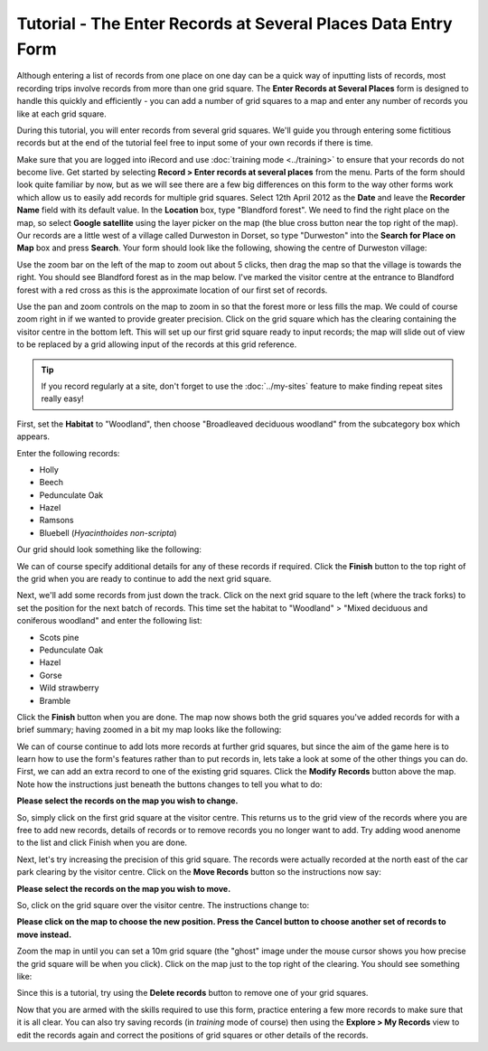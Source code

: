 Tutorial - The Enter Records at Several Places Data Entry Form
==============================================================

Although entering a list of records from one place on one day can be a quick way of 
inputting lists of records, most recording trips involve records from more than one grid
square. The **Enter Records at Several Places** form is designed to handle this quickly 
and efficiently - you can add a number of grid squares to a map and enter any number of 
records you like at each grid square.

.. todo:: link up a video

.. only:: html

  Watch the video below which shows you how to input records at several places. Then 
  follow the steps given further down the page to have a go at inputting some records
  yourself.
  
  .. raw:: html

    <iframe width="640" height="360" src="http://www.youtube.com/embed/JTpwXcQkbWw" frameborder="0" allowfullscreen></iframe>
    
.. only:: not html

  .. tip::
  
    You can `watch a video of using the Enter Records at Several Places data entry form
    <http://youtu.be/JTpwXcQkbWw>`_.
    
During this tutorial, you will enter records from several grid squares. We'll guide you 
through entering some fictitious records but at the end of the tutorial feel free to 
input some of your own records if there is time. 

Make sure that you are logged into iRecord and use :doc:`training mode <../training>` to
ensure that your records do not become live.  Get started by selecting **Record > Enter
records at several places** from the menu. Parts of the form should look quite familiar by
now, but as we will see there are a few big differences on this form to the way other
forms work which allow us to easily add records for multiple grid squares. Select 12th
April 2012 as the **Date** and leave the **Recorder Name** field with its default value.
In the **Location** box, type "Blandford forest". We need to find the right place on the
map, so select **Google satellite** using the layer picker on the map (the blue cross
button near the top right of the map). Our records are a little west of a village called 
Durweston in Dorset, so type "Durweston" into the **Search for Place on Map** box and 
press **Search**. Your form should look like the following, showing the centre of 
Durweston village:

.. image:: ../images/multiple-places-durweston.png
    :width: 700px
    :alt: Finding the village of Durweston on the map

Use the zoom bar on the left of the map to zoom out about 5 clicks, then drag the map so
that the village is towards the right. You should see Blandford forest as in the map 
below. I've marked the visitor centre at the entrance to Blandford forest with a red
cross as this is the approximate location of our first set of records.

.. image:: ../images/multiple-places-blandford-forest.png
    :width: 700px
    :alt: Map showing Blandford forest
    
Use the pan and zoom controls on the map to zoom in so that the forest more or less fills
the map. We could of course zoom right in if we wanted to provide greater precision. Click
on the grid square which has the clearing containing the visitor centre in the bottom 
left. This will set up our first grid square ready to input records; the map will slide
out of view to be replaced by a grid allowing input of the records at this grid reference.

.. tip::

  If you record regularly at a site, don't forget to use the :doc:`../my-sites` feature
  to make finding repeat sites really easy!

First, set the **Habitat** to "Woodland", then choose "Broadleaved deciduous woodland" 
from the subcategory box which appears.

Enter the following records:

* Holly
* Beech
* Pedunculate Oak
* Hazel
* Ramsons
* Bluebell (*Hyacinthoides non-scripta*)

Our grid should look something like the following:

.. image:: ../images/multiple-places-first-list.png
    :width: 700px
    :alt: Our list of records from the first grid square

We can of course specify additional details for any of these records if required. Click
the **Finish** button to the top right of the grid when you are ready to continue to add 
the next grid square. 

Next, we'll add some records from just down the track. Click on the next grid square to 
the left (where the track forks) to set the position for the next batch of records. This 
time set the habitat to "Woodland" > "Mixed deciduous and coniferous woodland" and enter
the following list:

* Scots pine
* Pedunculate Oak
* Hazel
* Gorse
* Wild strawberry
* Bramble

Click the **Finish** button when you are done. The map now shows both the grid squares
you've added records for with a brief summary; having zoomed in a bit my map looks like 
the following:

.. image:: ../images/multiple-places-map-2-squares.png
    :width: 700px
    :alt: 2 grid squares now added to the map
    
We can of course continue to add lots more records at further grid squares, but since the 
aim of the game here is to learn how to use the form's features rather than to put records
in, lets take a look at some of the other things you can do. First, we can add an extra
record to one of the existing grid squares. Click the **Modify Records** button above the
map. Note how the instructions just beneath the buttons changes to tell you what to do:

**Please select the records on the map you wish to change.**

So, simply click on the first grid square at the visitor centre. This returns us to the 
grid view of the records where you are free to add new records, details of records or to
remove records you no longer want to add. Try adding wood anenome to the list and click
Finish when you are done. 

Next, let's try increasing the precision of this grid square. The records were actually
recorded at the north east of the car park clearing by the visitor centre. Click on the 
**Move Records** button so the instructions now say:

**Please select the records on the map you wish to move.**

So, click on the grid square over the visitor centre. The instructions change to:

**Please click on the map to choose the new position. Press the Cancel button to choose 
another set of records to move instead.**

Zoom the map in until you can set a 10m grid square (the "ghost" image under the mouse
cursor shows you how precise the grid square will be when you click). Click on the map
just to the top right of the clearing. You should see something like:

.. image:: ../images/multiple-places-10m-square.png
    :width: 700px
    :alt: The precision of one of the grid squares is now 10m
    
Since this is a tutorial, try using the **Delete records** button to remove one of your 
grid squares. 

Now that you are armed with the skills required to use this form, practice entering a few
more records to make sure that it is all clear. You can also try saving records (in 
*training* mode of course) then using the **Explore > My Records** view to edit the 
records again and correct the positions of grid squares or other details of the records.